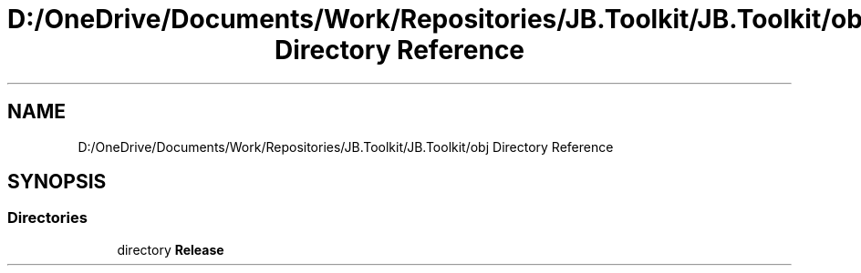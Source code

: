.TH "D:/OneDrive/Documents/Work/Repositories/JB.Toolkit/JB.Toolkit/obj Directory Reference" 3 "Sat Oct 10 2020" "JB.Toolkit" \" -*- nroff -*-
.ad l
.nh
.SH NAME
D:/OneDrive/Documents/Work/Repositories/JB.Toolkit/JB.Toolkit/obj Directory Reference
.SH SYNOPSIS
.br
.PP
.SS "Directories"

.in +1c
.ti -1c
.RI "directory \fBRelease\fP"
.br
.in -1c
